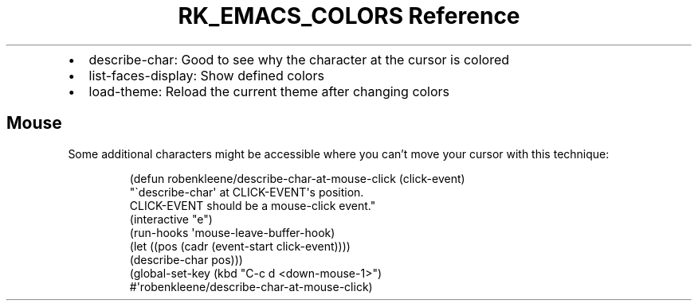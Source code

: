 .\" Automatically generated by Pandoc 3.6
.\"
.TH "RK_EMACS_COLORS Reference" "" "" ""
.IP \[bu] 2
\f[CR]describe\-char\f[R]: Good to see why the character at the cursor
is colored
.IP \[bu] 2
\f[CR]list\-faces\-display\f[R]: Show defined colors
.IP \[bu] 2
\f[CR]load\-theme\f[R]: Reload the current theme after changing colors
.SH Mouse
Some additional characters might be accessible where you can\[cq]t move
your cursor with this technique:
.IP
.EX
(defun robenkleene/describe\-char\-at\-mouse\-click (click\-event)
  \[dq]\[ga]describe\-char\[aq] at CLICK\-EVENT\[aq]s position.
CLICK\-EVENT should be a mouse\-click event.\[dq]
  (interactive \[dq]e\[dq])
  (run\-hooks \[aq]mouse\-leave\-buffer\-hook)
  (let ((pos (cadr (event\-start click\-event))))
    (describe\-char pos)))
(global\-set\-key (kbd \[dq]C\-c d <down\-mouse\-1>\[dq])
                #\[aq]robenkleene/describe\-char\-at\-mouse\-click)
.EE
